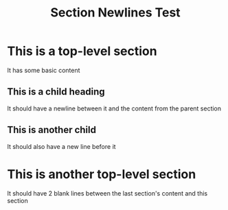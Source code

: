 #+title: Section Newlines Test

* This is a top-level section
It has some basic content
** This is a child heading
It should have a newline between it and the content from the parent section
** This is another child
It should also have a new line before it
* This is another top-level section
It should have 2 blank lines between the last section's content and this section
